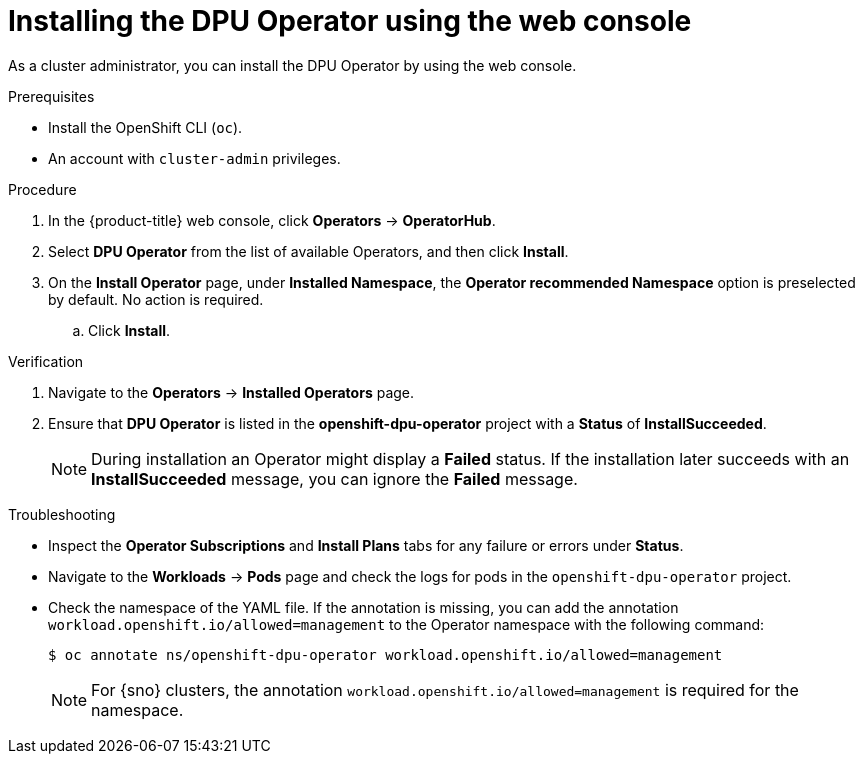 
// Module included in the following assemblies:
//
// * networking/networking_operators/installing-dpu-operator.adoc

:_mod-docs-content-type: PROCEDURE
[id="nw-dpu-installing-operator-ui_{context}"]
= Installing the DPU Operator using the web console

As a cluster administrator, you can install the DPU Operator by using the web console.

.Prerequisites

* Install the OpenShift CLI (`oc`).
* An account with `cluster-admin` privileges.

.Procedure

. In the {product-title} web console, click *Operators* -> *OperatorHub*.

. Select *DPU Operator* from the list of available Operators, and then click *Install*.

. On the *Install Operator* page, under *Installed Namespace*, the *Operator recommended Namespace* option is preselected by default. No action is required.

.. Click *Install*.

.Verification

. Navigate to the *Operators* -> *Installed Operators* page.

. Ensure that *DPU Operator* is listed in the *openshift-dpu-operator* project with a *Status* of *InstallSucceeded*.
+
[NOTE]
====
During installation an Operator might display a *Failed* status.
If the installation later succeeds with an *InstallSucceeded* message, you can ignore the *Failed* message.
====

.Troubleshooting

* Inspect the *Operator Subscriptions* and *Install Plans* tabs for any failure or errors under *Status*.

* Navigate to the *Workloads* -> *Pods* page and check the logs for pods in the `openshift-dpu-operator` project.

* Check the namespace of the YAML file. If the annotation is missing, you can add the annotation `workload.openshift.io/allowed=management` to the Operator namespace with the following command:
+
[source,terminal]
----
$ oc annotate ns/openshift-dpu-operator workload.openshift.io/allowed=management
----
+
[NOTE]
====
For {sno} clusters, the annotation `workload.openshift.io/allowed=management` is required for the namespace.
====